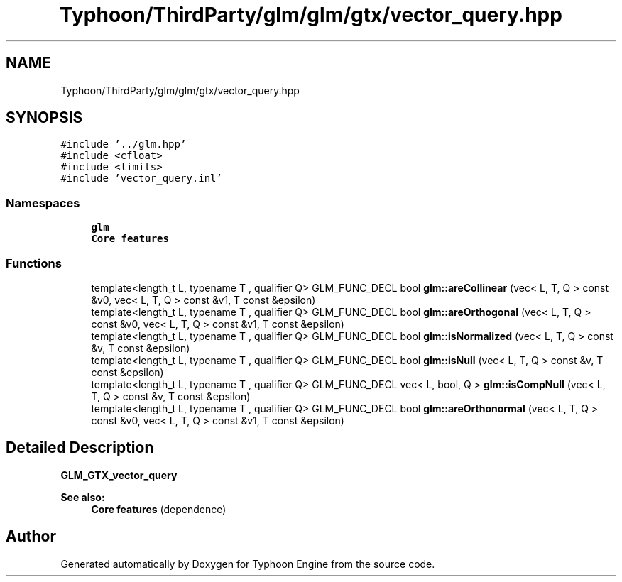 .TH "Typhoon/ThirdParty/glm/glm/gtx/vector_query.hpp" 3 "Sat Jul 20 2019" "Version 0.1" "Typhoon Engine" \" -*- nroff -*-
.ad l
.nh
.SH NAME
Typhoon/ThirdParty/glm/glm/gtx/vector_query.hpp
.SH SYNOPSIS
.br
.PP
\fC#include '\&.\&./glm\&.hpp'\fP
.br
\fC#include <cfloat>\fP
.br
\fC#include <limits>\fP
.br
\fC#include 'vector_query\&.inl'\fP
.br

.SS "Namespaces"

.in +1c
.ti -1c
.RI " \fBglm\fP"
.br
.RI "\fBCore features\fP "
.in -1c
.SS "Functions"

.in +1c
.ti -1c
.RI "template<length_t L, typename T , qualifier Q> GLM_FUNC_DECL bool \fBglm::areCollinear\fP (vec< L, T, Q > const &v0, vec< L, T, Q > const &v1, T const &epsilon)"
.br
.ti -1c
.RI "template<length_t L, typename T , qualifier Q> GLM_FUNC_DECL bool \fBglm::areOrthogonal\fP (vec< L, T, Q > const &v0, vec< L, T, Q > const &v1, T const &epsilon)"
.br
.ti -1c
.RI "template<length_t L, typename T , qualifier Q> GLM_FUNC_DECL bool \fBglm::isNormalized\fP (vec< L, T, Q > const &v, T const &epsilon)"
.br
.ti -1c
.RI "template<length_t L, typename T , qualifier Q> GLM_FUNC_DECL bool \fBglm::isNull\fP (vec< L, T, Q > const &v, T const &epsilon)"
.br
.ti -1c
.RI "template<length_t L, typename T , qualifier Q> GLM_FUNC_DECL vec< L, bool, Q > \fBglm::isCompNull\fP (vec< L, T, Q > const &v, T const &epsilon)"
.br
.ti -1c
.RI "template<length_t L, typename T , qualifier Q> GLM_FUNC_DECL bool \fBglm::areOrthonormal\fP (vec< L, T, Q > const &v0, vec< L, T, Q > const &v1, T const &epsilon)"
.br
.in -1c
.SH "Detailed Description"
.PP 
\fBGLM_GTX_vector_query\fP
.PP
\fBSee also:\fP
.RS 4
\fBCore features\fP (dependence) 
.RE
.PP

.SH "Author"
.PP 
Generated automatically by Doxygen for Typhoon Engine from the source code\&.
